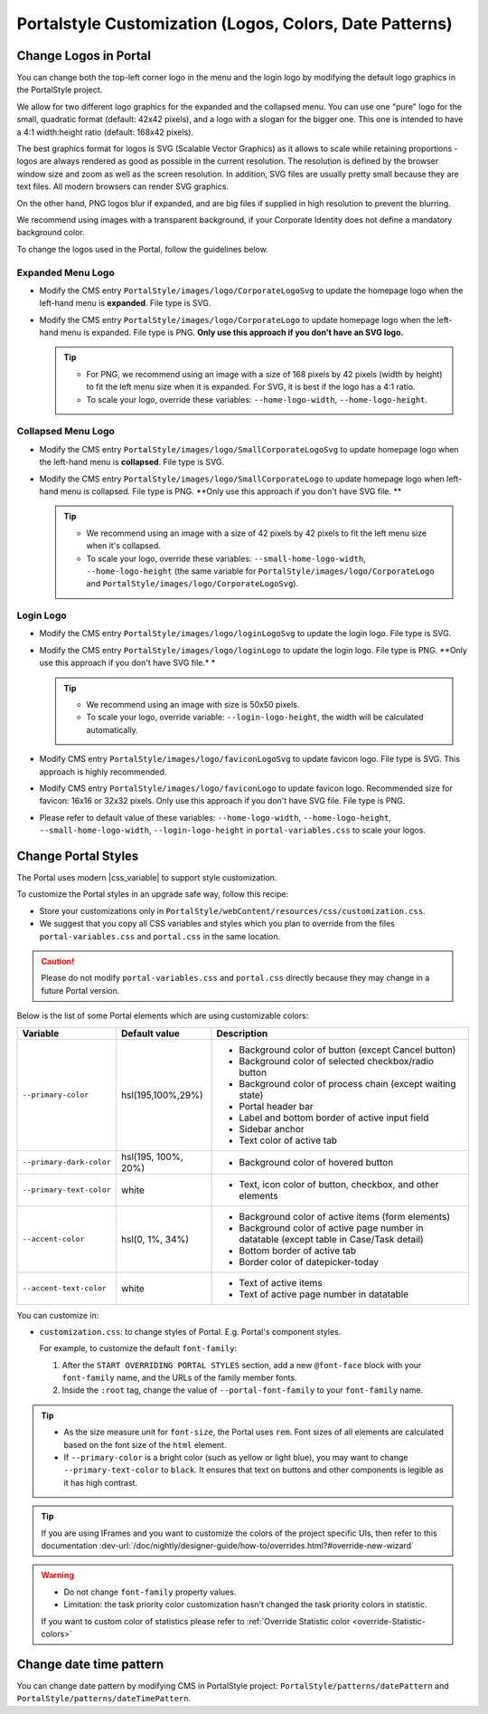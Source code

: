 .. _customization-portal-logos-and-colors:

Portalstyle Customization (Logos, Colors, Date Patterns)
========================================================

.. _customization-portal-logos-and-colors-change-portal-logos:

Change Logos in Portal
----------------------

You can change both the top-left corner logo in the menu and the login logo by modifying the
default logo graphics in the PortalStyle project. 

We allow for two different logo graphics for the expanded and the collapsed
menu. You can use one "pure" logo for the small, quadratic format (default: 42x42 pixels), and a logo
with a slogan for the bigger one. This one is intended to have a 4:1
width:height ratio (default: 168x42 pixels).

The best graphics format for logos is SVG (Scalable Vector Graphics) as it
allows to scale while retaining proportions - logos are always rendered as good
as possible in the current resolution. The resolution is defined by the browser
window size and zoom as well as the screen resolution. In addition, SVG files
are usually pretty small because they are text files. All modern browsers can
render SVG graphics.

On the other hand, PNG logos blur if expanded, and are big files if supplied in
high resolution to prevent the blurring. 

We recommend using images with a transparent background, if your Corporate
Identity does not define a mandatory background color. 

To change the logos used in the Portal, follow the guidelines below.

Expanded Menu Logo
^^^^^^^^^^^^^^^^^^

-  Modify the CMS entry ``PortalStyle/images/logo/CorporateLogoSvg`` to update
   the homepage logo when the left-hand menu is **expanded**. File type is SVG.

-  Modify the CMS entry ``PortalStyle/images/logo/CorporateLogo`` to update
   homepage logo when the left-hand menu is expanded. File type is PNG. **Only use
   this approach if you don't have an SVG logo.**

   .. tip::
      - For PNG, we recommend using an image with a size of 168 pixels by 42 
        pixels (width by height) to fit the left menu size when it is expanded.
        For SVG, it is best if the logo has a 4:1 ratio.
        
      - To scale your logo, override these variables: ``--home-logo-width``, ``--home-logo-height``.

Collapsed Menu Logo
^^^^^^^^^^^^^^^^^^^

-  Modify the CMS entry ``PortalStyle/images/logo/SmallCorporateLogoSvg`` to
   update homepage logo when the left-hand menu is **collapsed**. File type is SVG.

-  Modify the CMS entry ``PortalStyle/images/logo/SmallCorporateLogo`` to update
   homepage logo when left-hand menu is collapsed. File type is PNG. **Only use
   this approach if you don't have SVG file. **

   .. tip::
      - We recommend using an image with a size of 42 pixels by 42 pixels to fit the left menu size when it's collapsed.

      - To scale your logo, override these variables: ``--small-home-logo-width``, ``--home-logo-height`` (the same variable for ``PortalStyle/images/logo/CorporateLogo`` and ``PortalStyle/images/logo/CorporateLogoSvg``).

Login Logo
^^^^^^^^^^

-  Modify the CMS entry ``PortalStyle/images/logo/loginLogoSvg`` to update
   the login logo. File type is SVG.

-  Modify the CMS entry ``PortalStyle/images/logo/loginLogo`` to update
   the login logo. File type is PNG. **Only use this approach if you don't have SVG file.* *

   .. tip::
      - We recommend using an image with size is 50x50 pixels.

      - To scale your logo, override variable: ``--login-logo-height``, the width will be calculated automatically.

-  Modify CMS entry ``PortalStyle/images/logo/faviconLogoSvg`` to update
   favicon logo. File type is SVG. This approach is highly recommended.

-  Modify CMS entry ``PortalStyle/images/logo/faviconLogo`` to update
   favicon logo. Recommended size for favicon: 16x16 or 32x32 pixels. Only use this approach if you don't have SVG file. File type is PNG.

-  Please refer to default value of these variables: ``--home-logo-width``, ``--home-logo-height``, ``--small-home-logo-width``, ``--login-logo-height`` in
   ``portal-variables.css`` to scale your logos.

   .. _customization-portal-logos-and-colors-change-portal-background:

Change Portal Styles
--------------------

The Portal uses modern |css_variable|  to support style customization. 

To customize the Portal styles in an upgrade safe way, follow this recipe:

-  Store your customizations only in ``PortalStyle/webContent/resources/css/customization.css``.
-  We suggest that you copy all CSS variables and styles which you plan to override from the files ``portal-variables.css`` and ``portal.css`` in the same location.

.. caution:: Please do not modify ``portal-variables.css`` and ``portal.css`` directly because they may change in a future Portal version.

..

Below is the list of some Portal elements which are using customizable colors:

.. table::

   +------------------------------+-----------------------------+----------------------------------------------------------------+
   | Variable                     | Default value               | Description                                                    |
   +==============================+=============================+================================================================+
   | ``--primary-color``          | hsl(195,100%,29%)           | - Background color of button (except Cancel button)            |
   |                              |                             | - Background color of selected checkbox/radio button           |
   |                              |                             | - Background color of process chain (except waiting state)     |
   |                              |                             | - Portal header bar                                            |
   |                              |                             | - Label and bottom border of active input field                |
   |                              |                             | - Sidebar anchor                                               |
   |                              |                             | - Text color of active tab                                     |
   +------------------------------+-----------------------------+----------------------------------------------------------------+
   | ``--primary-dark-color``     | hsl(195, 100%, 20%)         | - Background color of hovered button                           |
   +------------------------------+-----------------------------+----------------------------------------------------------------+
   | ``--primary-text-color``     | white                       | - Text, icon color of button, checkbox, and other elements     |
   +------------------------------+-----------------------------+----------------------------------------------------------------+
   | ``--accent-color``           | hsl(0, 1%, 34%)             | - Background color of active items (form elements)             |
   |                              |                             | - Background color of active page number in datatable          |
   |                              |                             |   (except table in Case/Task detail)                           |
   |                              |                             | - Bottom border of active tab                                  |
   |                              |                             | - Border color of datepicker-today                             |
   +------------------------------+-----------------------------+----------------------------------------------------------------+
   | ``--accent-text-color``      | white                       | - Text of active items                                         |
   |                              |                             | - Text of active page number in datatable                      |
   +------------------------------+-----------------------------+----------------------------------------------------------------+

You can customize in:

- ``customization.css``: to change styles of Portal. E.g. Portal's component styles.

  For example, to customize the default ``font-family``:

  #. After the ``START OVERRIDING PORTAL STYLES`` section, add a new
     ``@font-face`` block with your ``font-family`` name, and the URLs of the
     family member fonts.

  #. Inside the ``:root`` tag, change the value of ``--portal-font-family`` to your ``font-family`` name.

.. tip::
   - As the size measure unit for ``font-size``, the Portal uses ``rem``. 
     Font sizes of all elements are calculated based on the font size of the ``html`` element.

   - If ``--primary-color`` is a bright color (such as yellow or light blue), you may want to change ``--primary-text-color`` to ``black``. 
     It ensures that text on buttons and other components is legible as it has high contrast.

.. tip::
   If you are using IFrames and you want to customize the colors of the project specific UIs, then refer to this documentation 
   :dev-url:`/doc/nightly/designer-guide/how-to/overrides.html?#override-new-wizard`

.. warning::
   - Do not change ``font-family`` property values.

   - Limitation: the task priority color customization hasn't changed the task priority colors in statistic.

   If you want to custom color of statistics please refer to :ref:`Override Statistic color <override-Statistic-colors>`

.. _customization-portal-logos-and-colors-changedatepatterns:

Change date time pattern
------------------------

You can change date pattern by modifying CMS in PortalStyle project:
``PortalStyle/patterns/datePattern`` and
``PortalStyle/patterns/dateTimePattern``.

.. |css_variable| raw:: html

   <a href="https://developer.mozilla.org/en-US/docs/Web/CSS/Using_CSS_custom_properties" target="_blank">CSS Variable</a>